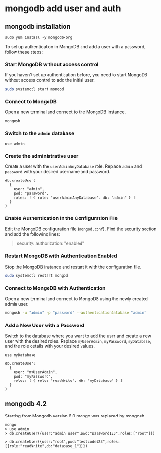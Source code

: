 * mongodb add user and auth

** mongodb installation

#+begin_src shell
sudo yum install -y mongodb-org
#+end_src

To set up authentication in MongoDB and add a user with a password,
follow these steps:

*** Start MongoDB without access control
:PROPERTIES:
:CUSTOM_ID: start-mongodb-without-access-control
:END:
If you haven't set up authentication before, you need to start MongoDB
without access control to add the initial user.

#+begin_src sh
sudo systemctl start mongod
#+end_src

*** Connect to MongoDB
:PROPERTIES:
:CUSTOM_ID: connect-to-mongodb
:END:
Open a new terminal and connect to the MongoDB instance.

#+begin_src sh
mongosh
#+end_src

*** Switch to the =admin= database
:PROPERTIES:
:CUSTOM_ID: switch-to-the-admin-database
:END:
#+begin_src shell
use admin
#+end_src

*** Create the administrative user
:PROPERTIES:
:CUSTOM_ID: create-the-administrative-user
:END:
Create a user with the =userAdminAnyDatabase= role. Replace =admin= and
=password= with your desired username and password.

#+begin_src shell
db.createUser(
  {
    user: "admin",
    pwd: "password",
    roles: [ { role: "userAdminAnyDatabase", db: "admin" } ]
  }
)
#+end_src

*** Enable Authentication in the Configuration File
:PROPERTIES:
:CUSTOM_ID: enable-authentication-in-the-configuration-file
:END:
Edit the MongoDB configuration file (=mongod.conf=). Find the security
section and add the following lines:

#+begin_quote
security:
  authorization: "enabled"
#+end_quote

*** Restart MongoDB with Authentication Enabled
:PROPERTIES:
:CUSTOM_ID: restart-mongodb-with-authentication-enabled
:END:
Stop the MongoDB instance and restart it with the configuration file.

#+begin_src sh
sudo systemctl restart mongod
#+end_src

*** Connect to MongoDB with Authentication
:PROPERTIES:
:CUSTOM_ID: connect-to-mongodb-with-authentication
:END:
Open a new terminal and connect to MongoDB using the newly created admin
user.

#+begin_src sh
mongosh -u "admin" -p "password" --authenticationDatabase "admin"
#+end_src

*** Add a New User with a Password
:PROPERTIES:
:CUSTOM_ID: add-a-new-user-with-a-password
:END:
Switch to the database where you want to add the user and create a new
user with the desired roles. Replace =myUserAdmin=, =myPassword=,
=myDatabase=, and the role details with your desired values.

#+begin_src shell
use myDatabase

db.createUser(
  {
    user: "myUserAdmin",
    pwd: "myPassword",
    roles: [ { role: "readWrite", db: "myDatabase" } ]
  }
)
#+end_src

** mongodb 4.2

Starting from Mongodb version 6.0 mongo was replaced by mongosh.

#+begin_src shell
mongo
> use admin
> db.createUser({user:"admin_user",pwd:"password123",roles:["root"]})

> db.createUser({user:"root",pwd:"testcode123",roles:[{role:"readWrite",db:"database_1"}]})
#+end_src
